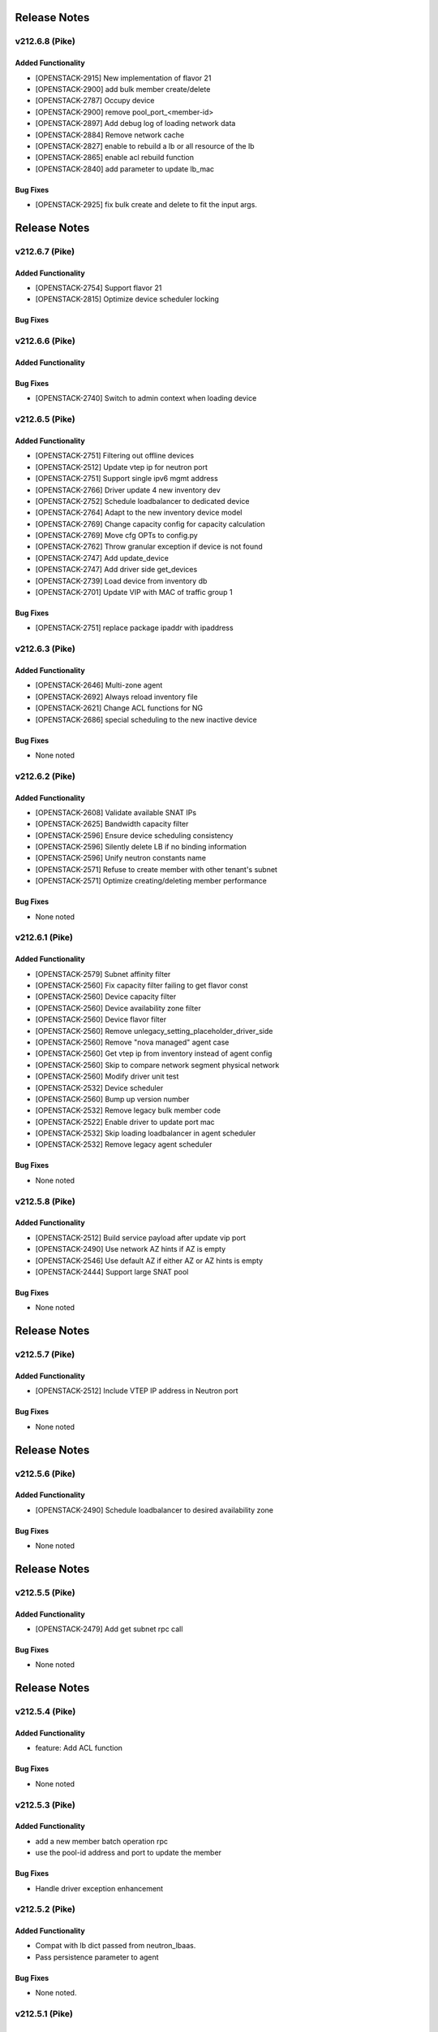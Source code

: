 .. index:: Release Notes

.. _Release Notes:

Release Notes
=============
v212.6.8 (Pike)
--------------

Added Functionality
```````````````````
* [OPENSTACK-2915] New implementation of flavor 21
* [OPENSTACK-2900] add bulk member create/delete
* [OPENSTACK-2787] Occupy device
* [OPENSTACK-2900] remove pool_port_<member-id>
* [OPENSTACK-2897] Add debug log of loading network data
* [OPENSTACK-2884] Remove network cache
* [OPENSTACK-2827] enable to rebuild a lb or all resource of the lb
* [OPENSTACK-2865] enable acl rebuild function
* [OPENSTACK-2840] add parameter to update lb_mac

Bug Fixes
`````````
* [OPENSTACK-2925] fix bulk create and delete to fit the input args.

Release Notes
=============
v212.6.7 (Pike)
--------------

Added Functionality
```````````````````
* [OPENSTACK-2754] Support flavor 21
* [OPENSTACK-2815] Optimize device scheduler locking

Bug Fixes
`````````

v212.6.6 (Pike)
--------------

Added Functionality
```````````````````

Bug Fixes
`````````
* [OPENSTACK-2740] Switch to admin context when loading device

v212.6.5 (Pike)
--------------

Added Functionality
```````````````````
* [OPENSTACK-2751] Filtering out offline devices
* [OPENSTACK-2512] Update vtep ip for neutron port
* [OPENSTACK-2751] Support single ipv6 mgmt address
* [OPENSTACK-2766] Driver update 4 new inventory dev
* [OPENSTACK-2752] Schedule loadbalancer to dedicated device
* [OPENSTACK-2764] Adapt to the new inventory device model
* [OPENSTACK-2769] Change capacity config for capacity calculation
* [OPENSTACK-2769] Move cfg OPTs to config.py
* [OPENSTACK-2762] Throw granular exception if device is not found
* [OPENSTACK-2747] Add update_device
* [OPENSTACK-2747] Add driver side get_devices
* [OPENSTACK-2739] Load device from inventory db
* [OPENSTACK-2701] Update VIP with MAC of traffic group 1

Bug Fixes
`````````
* [OPENSTACK-2751] replace package ipaddr with ipaddress

v212.6.3 (Pike)
--------------

Added Functionality
```````````````````
* [OPENSTACK-2646] Multi-zone agent
* [OPENSTACK-2692] Always reload inventory file
* [OPENSTACK-2621] Change ACL functions for NG
* [OPENSTACK-2686] special scheduling to the new inactive device

Bug Fixes
`````````
* None noted

v212.6.2 (Pike)
--------------

Added Functionality
```````````````````
* [OPENSTACK-2608] Validate available SNAT IPs
* [OPENSTACK-2625] Bandwidth capacity filter
* [OPENSTACK-2596] Ensure device scheduling consistency
* [OPENSTACK-2596] Silently delete LB if no binding information
* [OPENSTACK-2596] Unify neutron constants name
* [OPENSTACK-2571] Refuse to create member with other tenant's subnet
* [OPENSTACK-2571] Optimize creating/deleting member performance

Bug Fixes
`````````
* None noted

v212.6.1 (Pike)
--------------

Added Functionality
```````````````````
* [OPENSTACK-2579] Subnet affinity filter
* [OPENSTACK-2560] Fix capacity filter failing to get flavor const
* [OPENSTACK-2560] Device capacity filter
* [OPENSTACK-2560] Device availability zone filter
* [OPENSTACK-2560] Device flavor filter
* [OPENSTACK-2560] Remove unlegacy_setting_placeholder_driver_side
* [OPENSTACK-2560] Remove "nova managed" agent case
* [OPENSTACK-2560] Get vtep ip from inventory instead of agent config
* [OPENSTACK-2560] Skip to compare network segment physical network
* [OPENSTACK-2560] Modify driver unit test
* [OPENSTACK-2532] Device scheduler
* [OPENSTACK-2560] Bump up version number
* [OPENSTACK-2532] Remove legacy bulk member code
* [OPENSTACK-2522] Enable driver to update port mac
* [OPENSTACK-2532] Skip loading loadbalancer in agent scheduler
* [OPENSTACK-2532] Remove legacy agent scheduler

Bug Fixes
`````````
* None noted

v212.5.8 (Pike)
--------------

Added Functionality
```````````````````
* [OPENSTACK-2512] Build service payload after update vip port
* [OPENSTACK-2490] Use network AZ hints if AZ is empty
* [OPENSTACK-2546] Use default AZ if either AZ or AZ hints is empty
* [OPENSTACK-2444] Support large SNAT pool

Bug Fixes
`````````
* None noted

Release Notes
=============
v212.5.7 (Pike)
--------------

Added Functionality
```````````````````
* [OPENSTACK-2512] Include VTEP IP address in Neutron port

Bug Fixes
`````````
* None noted

Release Notes
=============
v212.5.6 (Pike)
--------------

Added Functionality
```````````````````
* [OPENSTACK-2490] Schedule loadbalancer to desired availability zone

Bug Fixes
`````````
* None noted

Release Notes
=============
v212.5.5 (Pike)
--------------

Added Functionality
```````````````````
* [OPENSTACK-2479] Add get subnet rpc call

Bug Fixes
`````````
* None noted

Release Notes
=============
v212.5.4 (Pike)
--------------

Added Functionality
```````````````````
* feature: Add ACL function

Bug Fixes
`````````
* None noted

v212.5.3 (Pike)
--------------

Added Functionality
```````````````````
* add a new member batch operation rpc
* use the pool-id address and port to update the member

Bug Fixes
`````````
* Handle driver exception enhancement

v212.5.2 (Pike)
--------------

Added Functionality
```````````````````
* Compat with lb dict passed from neutron_lbaas.
* Pass persistence parameter to agent

Bug Fixes
`````````
* None noted.

v212.5.1 (Pike)
--------------

Added Functionality
```````````````````

Bug Fixes
`````````
* Fix loadbalancer not to stay pending_delete while loadbalancer creation error.


v212.5.0 (Pike)
--------------

Added Functionality
```````````````````
* Several performance improvements

Bug Fixes
`````````
* None noted.

v212.4.0 (Pike)
--------------

Added Functionality
```````````````````
* Add some time before and after db operation.

Bug Fixes
`````````
* Remove unexpected keyword argument.

v212.3.0 (Pike)
--------------

Added Functionality
```````````````````
* Add some logs.
* Some performance improvement.

Bug Fixes
`````````
* Route domain and partition deleted while deleting loadbalancer.


Limitations
```````````
* None noted.

v212.2.0 (Pike)
--------------

Added Functionality
```````````````````
* Members across net.
* Some performance improvement.


Bug Fixes
`````````
* None noted.


Limitations
```````````
* None noted.
